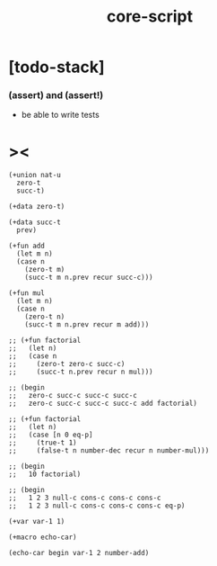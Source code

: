#+property: tangle core-script.cs
#+title: core-script

* [todo-stack]

*** (assert) and (assert!)

    - be able to write tests

* ><

  #+begin_src cicada
  (+union nat-u
    zero-t
    succ-t)

  (+data zero-t)

  (+data succ-t
    prev)

  (+fun add
    (let m n)
    (case n
      (zero-t m)
      (succ-t m n.prev recur succ-c)))

  (+fun mul
    (let m n)
    (case n
      (zero-t n)
      (succ-t m n.prev recur m add)))

  ;; (+fun factorial
  ;;   (let n)
  ;;   (case n
  ;;     (zero-t zero-c succ-c)
  ;;     (succ-t n.prev recur n mul)))

  ;; (begin
  ;;   zero-c succ-c succ-c succ-c
  ;;   zero-c succ-c succ-c succ-c add factorial)

  ;; (+fun factorial
  ;;   (let n)
  ;;   (case [n 0 eq-p]
  ;;     (true-t 1)
  ;;     (false-t n number-dec recur n number-mul)))

  ;; (begin
  ;;   10 factorial)

  ;; (begin
  ;;   1 2 3 null-c cons-c cons-c cons-c
  ;;   1 2 3 null-c cons-c cons-c cons-c eq-p)

  (+var var-1 1)

  (+macro echo-car)

  (echo-car begin var-1 2 number-add)
  #+end_src

